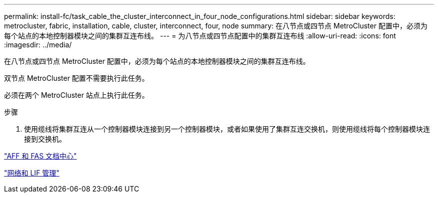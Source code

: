 ---
permalink: install-fc/task_cable_the_cluster_interconnect_in_four_node_configurations.html 
sidebar: sidebar 
keywords: metrocluster, fabric, installation, cable, cluster, interconnect, four, node 
summary: 在八节点或四节点 MetroCluster 配置中，必须为每个站点的本地控制器模块之间的集群互连布线。 
---
= 为八节点或四节点配置中的集群互连布线
:allow-uri-read: 
:icons: font
:imagesdir: ../media/


[role="lead"]
在八节点或四节点 MetroCluster 配置中，必须为每个站点的本地控制器模块之间的集群互连布线。

双节点 MetroCluster 配置不需要执行此任务。

必须在两个 MetroCluster 站点上执行此任务。

.步骤
. 使用缆线将集群互连从一个控制器模块连接到另一个控制器模块，或者如果使用了集群互连交换机，则使用缆线将每个控制器模块连接到交换机。


https://docs.netapp.com/platstor/index.jsp["AFF 和 FAS 文档中心"]

https://docs.netapp.com/ontap-9/topic/com.netapp.doc.dot-cm-nmg/home.html["网络和 LIF 管理"]
